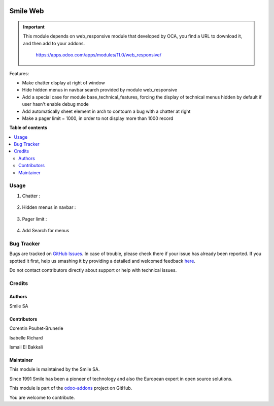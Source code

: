 .. image:: https://img.shields.io/badge/licence-GPL--3-blue.svg
    :alt: License: GPL-3

=========================
Smile Web
=========================

.. IMPORTANT::
   This module depends on web_responsive module that developed by OCA, you find a URL to download it, and then add to your addons.

           https://apps.odoo.com/apps/modules/11.0/web_responsive/

Features:

* Make chatter display at right of window
* Hide hidden menus in navbar search provided by module web_responsive
* Add a special case for module base_technical_features, forcing the display of technical menus hidden by default if user hasn't enable debug mode
* Add automatically sheet element in arch to contourn a bug with a chatter at right
* Make a pager limit = 1000, in order to not display more than 1000 record

**Table of contents**

.. contents::
   :local:

Usage
=====

1. Chatter :

.. figure:: static/description/chatter.png
   :alt: Chatter
   :width: 100%

2. Hidden menus in navbar :

.. figure:: static/description/hidden_menu.png
   :alt: Hidden menus
   :width: 100%

3. Pager limit :

.. figure:: static/description/pager_limit.png
   :alt: Pager limit
   :width: 100%

4. Add Search for menus

.. figure:: static/description/menus.png
   :alt: Search for menus
   :width: 100%


Bug Tracker
===========

Bugs are tracked on `GitHub Issues <https://github.com/Smile-SA/odoo_addons/issues>`_.
In case of trouble, please check there if your issue has already been reported.
If you spotted it first, help us smashing it by providing a detailed and welcomed feedback
`here <https://github.com/Smile-SA/odoo_addons/issues/new?body=module:%20smile_audit%0Aversion:%2011.0%0A%0A**Steps%20to%20reproduce**%0A-%20...%0A%0A**Current%20behavior**%0A%0A**Expected%20behavior**>`_.

Do not contact contributors directly about support or help with technical issues.

Credits
=======

Authors
-------

Smile SA

Contributors
------------
Corentin Pouhet-Brunerie

Isabelle Richard

Ismail El Bakkali

Maintainer
----------
This module is maintained by the Smile SA.

Since 1991 Smile has been a pioneer of technology and also the European expert in open source solutions.

.. image:: https://avatars0.githubusercontent.com/u/572339?s=200&v=4
   :alt: Smile SA
   :target: http://smile.fr

This module is part of the `odoo-addons <https://github.com/Smile-SA/odoo_addons>`_ project on GitHub.

You are welcome to contribute.

